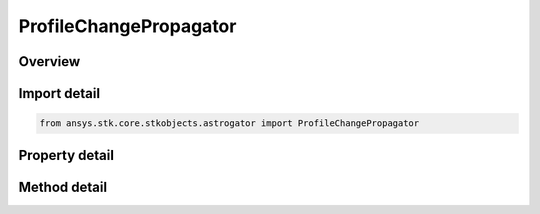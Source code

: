 ProfileChangePropagator
=======================

.. py:class:: ansys.stk.core.stkobjects.astrogator.ProfileChangePropagator

   Bases: :py:class:`~ansys.stk.core.stkobjects.astrogator.IProfile`, :py:class:`~ansys.stk.core.stkobjects.astrogator.IRuntimeTypeInfoProvider`

   The Change Propagator profile.

.. py:currentmodule:: ProfileChangePropagator

Overview
--------

.. tab-set::

    .. tab-item:: Methods
        
        .. list-table::
            :header-rows: 0
            :widths: auto

            * - :py:attr:`~ansys.stk.core.stkobjects.astrogator.ProfileChangePropagator.set_segment`
              - Set the targeted segment.

    .. tab-item:: Properties
        
        .. list-table::
            :header-rows: 0
            :widths: auto

            * - :py:attr:`~ansys.stk.core.stkobjects.astrogator.ProfileChangePropagator.segment_name`
              - Get or set the name of the profile.
            * - :py:attr:`~ansys.stk.core.stkobjects.astrogator.ProfileChangePropagator.propagator_name`
              - Get or set the new propagator's name.



Import detail
-------------

.. code-block:: python

    from ansys.stk.core.stkobjects.astrogator import ProfileChangePropagator


Property detail
---------------

.. py:property:: segment_name
    :canonical: ansys.stk.core.stkobjects.astrogator.ProfileChangePropagator.segment_name
    :type: str

    Get or set the name of the profile.

.. py:property:: propagator_name
    :canonical: ansys.stk.core.stkobjects.astrogator.ProfileChangePropagator.propagator_name
    :type: str

    Get or set the new propagator's name.


Method detail
-------------



.. py:method:: set_segment(self, mcs_segment: IMCSSegment) -> None
    :canonical: ansys.stk.core.stkobjects.astrogator.ProfileChangePropagator.set_segment

    Set the targeted segment.

    :Parameters:

    **mcs_segment** : :obj:`~IMCSSegment`

    :Returns:

        :obj:`~None`



